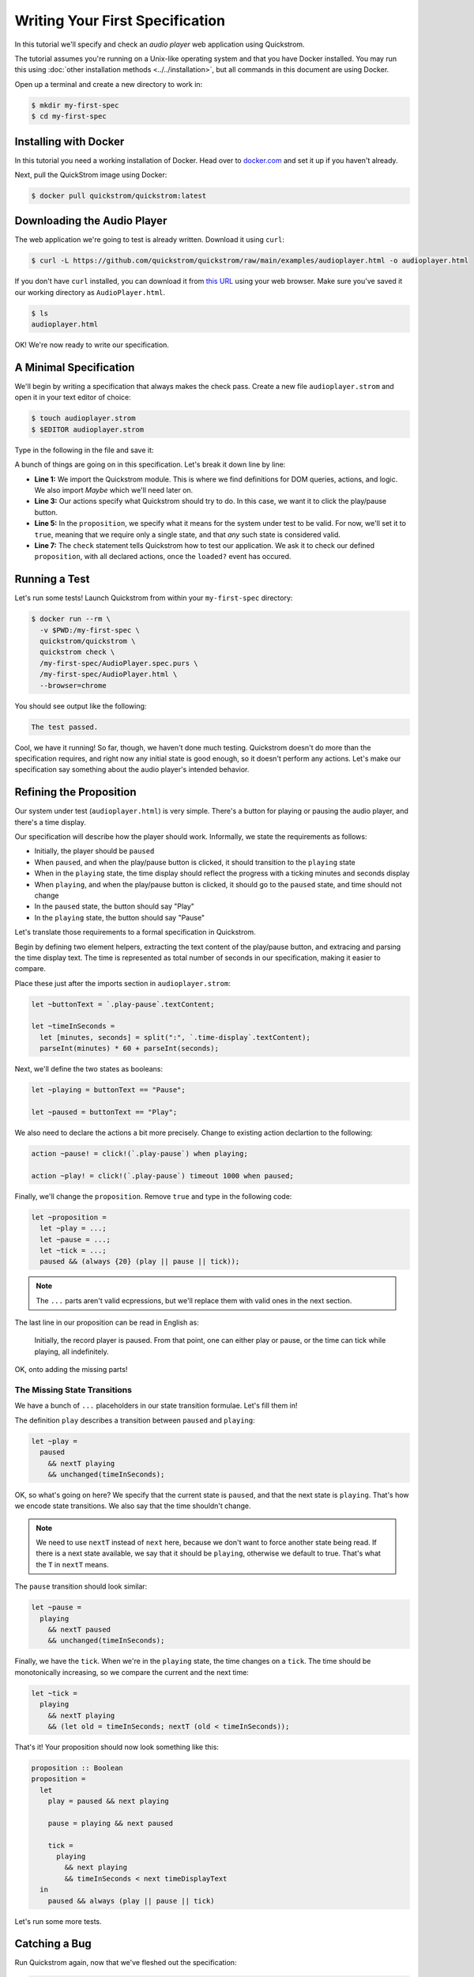 Writing Your First Specification
================================

In this tutorial we'll specify and check an *audio player* web
application using Quickstrom.

The tutorial assumes you're running on a Unix-like operating system
and that you have Docker installed. You may run this using :doc:`other
installation methods <../../installation>`, but all commands in this
document are using Docker.

Open up a terminal and create a new directory to work in:

.. code-block:: console

   $ mkdir my-first-spec
   $ cd my-first-spec

Installing with Docker
----------------------

In this tutorial you need a working installation of Docker. Head over
to `docker.com <https://www.docker.com/>`__ and set it up if you
haven't already.

Next, pull the QuickStrom image using Docker:

.. code-block:: console

   $ docker pull quickstrom/quickstrom:latest

Downloading the Audio Player
-----------------------------

The web application we're going to test is already written. Download
it using ``curl``:

.. code-block:: console
                
   $ curl -L https://github.com/quickstrom/quickstrom/raw/main/examples/audioplayer.html -o audioplayer.html


If you don't have ``curl`` installed, you can download it from `this
URL
<https://github.com/quickstrom/quickstrom/raw/main/examples/AudioPlayer.html>`__
using your web browser. Make sure you've saved it our working
directory as ``AudioPlayer.html``.

.. code-block:: console
                
   $ ls
   audioplayer.html

OK! We're now ready to write our specification.

A Minimal Specification
-----------------------

We'll begin by writing a specification that always makes the check
pass. Create a new file ``audioplayer.strom`` and open it in your text
editor of choice:

.. code-block:: console
                
   $ touch audioplayer.strom
   $ $EDITOR audioplayer.strom

Type in the following in the file and save it:

.. code-block:: javascript
   :linenos:

   import quickstrom;

   action ~playOrPause! = click!(`.play-pause`);

   let ~proposition = true;

   check proposition with * when loaded?;

A bunch of things are going on in this specification. Let's break it
down line by line:

* **Line 1:** We import the Quickstrom module. This is where we find
  definitions for DOM queries, actions, and logic. We also import
  `Maybe` which we'll need later on.
* **Line 3:** Our actions specify what Quickstrom should try to do. In
  this case, we want it to click the play/pause button.
* **Line 5:** In the ``proposition``, we specify what it means for
  the system under test to be valid. For now, we'll set it to
  ``true``, meaning that we require only a single state, and that
  *any* such state is considered valid.
* **Line 7:** The ``check`` statement tells Quickstrom how to test our
  application. We ask it to check our defined ``proposition``, with
  all declared actions, once the ``loaded?`` event has occured.

Running a Test
--------------

Let's run some tests! Launch Quickstrom from within your
``my-first-spec`` directory:

.. code-block:: console

   $ docker run --rm \
     -v $PWD:/my-first-spec \
     quickstrom/quickstrom \
     quickstrom check \
     /my-first-spec/AudioPlayer.spec.purs \
     /my-first-spec/AudioPlayer.html \
     --browser=chrome

You should see output like the following:

.. code::
   
   The test passed.


Cool, we have it running! So far, though, we haven't done much
testing. Quickstrom doesn't do more than the specification requires,
and right now any initial state is good enough, so it doesn't perform
any actions. Let's make our specification say something about the
audio player's intended behavior.

Refining the Proposition
------------------------

Our system under test (``audioplayer.html``) is very simple. There's
a button for playing or pausing the audio player, and there's a time
display.

Our specification will describe how the player should
work. Informally, we state the requirements as follows:

* Initially, the player should be ``paused``
* When ``paused``, and when the play/pause button is clicked, it
  should transition to the ``playing`` state
* When in the ``playing`` state, the time display should reflect the
  progress with a ticking minutes and seconds display
* When ``playing``, and when the play/pause button is clicked, it should
  go to the ``paused`` state, and time should not change
* In the ``paused`` state, the button should say "Play"
* In the ``playing`` state, the button should say "Pause"

Let's translate those requirements to a formal specification in
Quickstrom.

Begin by defining two element helpers, extracting the text content of
the play/pause button, and extracing and parsing the time display
text. The time is represented as total number of seconds in our
specification, making it easier to compare.

Place these just after the imports section in ``audioplayer.strom``:

.. code-block:: javascript

   let ~buttonText = `.play-pause`.textContent;
   
   let ~timeInSeconds =
     let [minutes, seconds] = split(":", `.time-display`.textContent);
     parseInt(minutes) * 60 + parseInt(seconds);

Next, we'll define the two states as booleans:

.. code-block:: javascript

   let ~playing = buttonText == "Pause";
   
   let ~paused = buttonText == "Play";

We also need to declare the actions a bit more precisely. Change to
existing action declartion to the following:

.. code-block:: javascript

   action ~pause! = click!(`.play-pause`) when playing;

   action ~play! = click!(`.play-pause`) timeout 1000 when paused;

Finally, we'll change the ``proposition``. Remove ``true`` and type in
the following code:

.. code-block:: javascript

   let ~proposition =
     let ~play = ...;
     let ~pause = ...;
     let ~tick = ...;
     paused && (always {20} (play || pause || tick));

.. note::

   The ``...`` parts aren't valid ecpressions, but we'll replace them with valid ones in the next section.

The last line in our proposition can be read in English as:

    Initially, the record player is paused. From that point, one can
    either play or pause, or the time can tick while playing, all
    indefinitely.

OK, onto adding the missing parts!

The Missing State Transitions
~~~~~~~~~~~~~~~~~~~~~~~~~~~~~

We have a bunch of ``...`` placeholders in our state transition
formulae. Let's fill them in!

The definition ``play`` describes a transition between
``paused`` and ``playing``:

.. code-block:: javascript

   let ~play =
     paused
       && nextT playing
       && unchanged(timeInSeconds);

OK, so what's going on here? We specify that the current state is
``paused``, and that the next state is ``playing``. That's how we
encode state transitions. We also say that the time shouldn't change.

.. note::

   We need to use ``nextT`` instead of ``next`` here, because we don't
   want to force another state being read. If there is a next state
   available, we say that it should be ``playing``, otherwise we
   default to true. That's what the ``T`` in ``nextT`` means.

The ``pause`` transition should look similar:

.. code-block:: javascript

   let ~pause =
     playing
       && nextT paused
       && unchanged(timeInSeconds);

Finally, we have the ``tick``. When we're in the ``playing`` state,
the time changes on a ``tick``. The time should be monotonically
increasing, so we compare the current and the next time:

.. code-block:: javascript

   let ~tick =
     playing
       && nextT playing
       && (let old = timeInSeconds; nextT (old < timeInSeconds));

That's it! Your proposition should now look something like this:

.. code-block:: javascript

   proposition :: Boolean
   proposition =
     let
       play = paused && next playing
   
       pause = playing && next paused
   
       tick =
         playing
           && next playing
           && timeInSeconds < next timeDisplayText
     in
       paused && always (play || pause || tick)


Let's run some more tests.

Catching a Bug
--------------

Run Quickstrom again, now that we've fleshed out the specification:

.. code-block:: console

   $ docker run --rm \
     --network quickstrom \
     -v $PWD:/my-first-spec \
     quickstrom/quickstrom \
     quickstrom check \
     --webdriver-host=webdriver \
     --webdriver-path=/wd/hub \
     --browser=chrome \
     --tests=5 \
     /my-first-spec/AudioPlayer.spec.purs \
     /my-first-spec/AudioPlayer.html

You'll see a bunch of output, involving shrinking tests and more. It
should end with something like the following:

.. code-block::
   :emphasize-lines: 16
   
   1. State
     • .play-pause
         -
            - property "textContent" = "Play"
     • .time-display
         -
            - property "textContent" = "00:00"
   2. click button[0]
   3. click button[0]
   4. State
     • .play-pause
         -
            - property "textContent" = "Play"
     • .time-display
         -
            - property "textContent" = "NaN:NaN"
   
   Failed after 1 tests and 4 levels of shrinking.


Whoops, look at that! It says that the time display shows
"NaN:NaN". We've found our first bug using Quickstrom!

Open up ``AudioPlayer.html``, and change the following lines near the
end of the file:

.. code-block:: javascript

   case "pause":
       return await inPaused();

They should be:

.. code-block:: javascript

   case "pause":
       return await inPaused(time); // <-- this is where we must pass in time

Rerun the tests using the same ``quickstrom`` command as before. All
tests pass!

Are we done? Is the audio player correct? Not quite.

Transitions Based on Time
-------------------------

The audio player transitions between states mainly as a result of
user action, but not only. A ``tick`` transition (going from
``playing`` to ``playing`` with an incremented progress) is triggered
by *time*.

We'll try tweaking Quickstrom's options related to :doc:`trailing
state changes <../../topics/trailing-state-changes>` to test more of the
time-related behavior of the application.

Run new tests by executing the following command:

.. code-block:: console
   :emphasize-lines: 10-11

   $ docker run --rm \
     --network quickstrom \
     -v $PWD:/my-first-spec \
     quickstrom/quickstrom \
     quickstrom check \
     --webdriver-host=webdriver \
     --webdriver-path=/wd/hub \
     --browser=chrome \
     --tests=5 \
     --max-trailing-state-changes=1 \
     --trailing-state-change-timeout=500 \
     /my-first-spec/AudioPlayer.spec.purs \
     /my-first-spec/AudioPlayer.html

You should see output such as the following:

.. code::
   
   1. State
     • .play-pause
         -
            - property "textContent" = "Play"
     • .time-display
         -
            - property "textContent" = "00:00"
   2. click button[0]
   3. State
     • .play-pause
         -
            - property "textContent" = "Play"
     • .time-display
         -
            - property "textContent" = "00:01"

   Failed after 1 tests and 5 levels of shrinking.

Look, another bug! It seems that there are ``tick`` transitions even
though the play/pause button indicates that we're in the ``paused``
state.

In fact, the problem is the button text, not the time display. I'll
leave it up to you to find the error in the code, fix it, and make
the tests pass.

Summary
-------

Congratulations! You've completed the tutorial, created your first
specification, and found multiple bugs.

Have we found all bugs? Possibly not. This is the thing with testing.
We can't know if we've found all problems. However, Quickstrom tries
very hard to find more of them for you, requiring less effort.

This tutorial is intentionally fast-paced and low on theory. Now that
you've got your hands dirty, it's a good time to check out
:doc:`../../topics/specification-language` to learn more about the
operators in Quickstrom.
